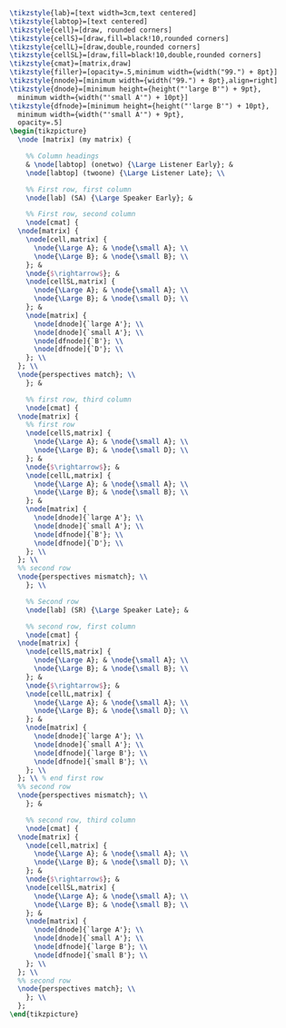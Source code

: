 #+NAME: design-fig
#+header: :headers '("\\usepackage{tikz}" "\\usepackage{helvet}" "\\usetikzlibrary{matrix, fit}" "\\renewcommand{\\rmdefault}{ptm}" "\\usepackage[none]{hyphenat}") 
#+BEGIN_SRC latex :file design_fig.pdf :fit yes :results raw
  \tikzstyle{lab}=[text width=3cm,text centered]
  \tikzstyle{labtop}=[text centered]
  \tikzstyle{cell}=[draw, rounded corners]
  \tikzstyle{cellS}=[draw,fill=black!10,rounded corners]
  \tikzstyle{cellL}=[draw,double,rounded corners]
  \tikzstyle{cellSL}=[draw,fill=black!10,double,rounded corners]
  \tikzstyle{cmat}=[matrix,draw]
  \tikzstyle{filler}=[opacity=.5,minimum width={width("99.") + 8pt}]
  \tikzstyle{nnode}=[minimum width={width("99.") + 8pt},align=right]
  \tikzstyle{dnode}=[minimum height={height("'large B'") + 9pt},
    minimum width={width("'small A'") + 10pt}]
  \tikzstyle{dfnode}=[minimum height={height("'large B'") + 10pt},
    minimum width={width("'small A'") + 9pt},
    opacity=.5]
  \begin{tikzpicture}
    \node [matrix] (my matrix) {
  
      %% Column headings
      & \node[labtop] (onetwo) {\Large Listener Early}; & 
      \node[labtop] (twoone) {\Large Listener Late}; \\
  
      %% First row, first column
      \node[lab] (SA) {\Large Speaker Early}; & 
  
      %% First row, second column
      \node[cmat] {
	\node[matrix] {
	  \node[cell,matrix] {
	    \node{\Large A}; & \node{\small A}; \\
	    \node{\Large B}; & \node{\small B}; \\
	  }; &
	  \node{$\rightarrow$}; &
	  \node[cellSL,matrix] {
	    \node{\Large A}; & \node{\small A}; \\
	    \node{\Large B}; & \node{\small D}; \\
	  }; &
	  \node[matrix] {
	    \node[dnode]{`large A'}; \\
	    \node[dnode]{`small A'}; \\
	    \node[dfnode]{`B'}; \\
	    \node[dfnode]{`D'}; \\
	  }; \\
	}; \\ 
	\node{perspectives match}; \\
      }; &
  
      %% first row, third column
      \node[cmat] {
	\node[matrix] {
	  %% first row
	  \node[cellS,matrix] {
	    \node{\Large A}; & \node{\small A}; \\
	    \node{\Large B}; & \node{\small D}; \\
	  }; &
	  \node{$\rightarrow$}; &
	  \node[cellL,matrix] {
	    \node{\Large A}; & \node{\small A}; \\
	    \node{\Large B}; & \node{\small B}; \\
	  }; &
	  \node[matrix] {
	    \node[dnode]{`large A'}; \\
	    \node[dnode]{`small A'}; \\
	    \node[dfnode]{`B'}; \\
	    \node[dfnode]{`D'}; \\
	  }; \\
	}; \\
	%% second row
	\node{perspectives mismatch}; \\
      }; \\
  
      %% Second row
      \node[lab] (SR) {\Large Speaker Late}; & 
  
      %% second row, first column
      \node[cmat] {
	\node[matrix] {
	  \node[cellS,matrix] {
	    \node{\Large A}; & \node{\small A}; \\
	    \node{\Large B}; & \node{\small B}; \\
	  }; &
	  \node{$\rightarrow$}; &
	  \node[cellL,matrix] {
	    \node{\Large A}; & \node{\small A}; \\
	    \node{\Large B}; & \node{\small D}; \\
	  }; &
	  \node[matrix] {
	    \node[dnode]{`large A'}; \\
	    \node[dnode]{`small A'}; \\
	    \node[dfnode]{`large B'}; \\
	    \node[dfnode]{`small B'}; \\
	  }; \\
	}; \\ % end first row
	%% second row
	\node{perspectives mismatch}; \\
      }; &
  
      %% second row, third column
      \node[cmat] {
	\node[matrix] {
	  \node[cell,matrix] {
	    \node{\Large A}; & \node{\small A}; \\
	    \node{\Large B}; & \node{\small D}; \\
	  }; &
	  \node{$\rightarrow$}; &
	  \node[cellSL,matrix] {
	    \node{\Large A}; & \node{\small A}; \\
	    \node{\Large B}; & \node{\small B}; \\
	  }; &
	  \node[matrix] {
	    \node[dnode]{`large A'}; \\
	    \node[dnode]{`small A'}; \\
	    \node[dfnode]{`large B'}; \\
	    \node[dfnode]{`small B'}; \\
	  }; \\
	}; \\ 
	%% second row
	\node{perspectives match}; \\
      }; \\
    };
  \end{tikzpicture}
#+END_SRC

#+RESULTS: design-fig
